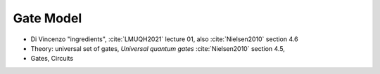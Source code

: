 
Gate Model
==========

- Di Vincenzo "ingredients",
  :cite:`LMUQH2021` lecture 01,
  also :cite:`Nielsen2010` section 4.6

- Theory: universal set of gates, *Universal quantum gates* :cite:`Nielsen2010` section 4.5,

- Gates, Circuits
